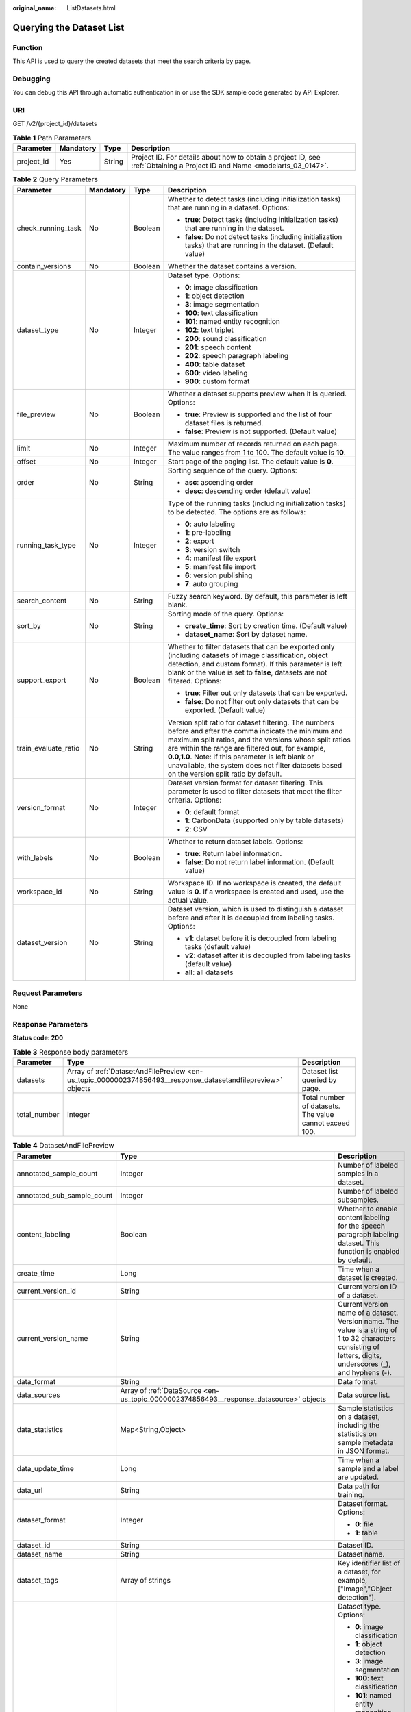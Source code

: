 :original_name: ListDatasets.html

.. _ListDatasets:

Querying the Dataset List
=========================

Function
--------

This API is used to query the created datasets that meet the search criteria by page.

Debugging
---------

You can debug this API through automatic authentication in or use the SDK sample code generated by API Explorer.

URI
---

GET /v2/{project_id}/datasets

.. table:: **Table 1** Path Parameters

   +------------+-----------+--------+---------------------------------------------------------------------------------------------------------------------------+
   | Parameter  | Mandatory | Type   | Description                                                                                                               |
   +============+===========+========+===========================================================================================================================+
   | project_id | Yes       | String | Project ID. For details about how to obtain a project ID, see :ref:`Obtaining a Project ID and Name <modelarts_03_0147>`. |
   +------------+-----------+--------+---------------------------------------------------------------------------------------------------------------------------+

.. table:: **Table 2** Query Parameters

   +----------------------+-----------------+-----------------+------------------------------------------------------------------------------------------------------------------------------------------------------------------------------------------------------------------------------------------------------------------------------------------------------------------------------------------------------------------------------+
   | Parameter            | Mandatory       | Type            | Description                                                                                                                                                                                                                                                                                                                                                                  |
   +======================+=================+=================+==============================================================================================================================================================================================================================================================================================================================================================================+
   | check_running_task   | No              | Boolean         | Whether to detect tasks (including initialization tasks) that are running in a dataset. Options:                                                                                                                                                                                                                                                                             |
   |                      |                 |                 |                                                                                                                                                                                                                                                                                                                                                                              |
   |                      |                 |                 | -  **true**: Detect tasks (including initialization tasks) that are running in the dataset.                                                                                                                                                                                                                                                                                  |
   |                      |                 |                 |                                                                                                                                                                                                                                                                                                                                                                              |
   |                      |                 |                 | -  **false**: Do not detect tasks (including initialization tasks) that are running in the dataset. (Default value)                                                                                                                                                                                                                                                          |
   +----------------------+-----------------+-----------------+------------------------------------------------------------------------------------------------------------------------------------------------------------------------------------------------------------------------------------------------------------------------------------------------------------------------------------------------------------------------------+
   | contain_versions     | No              | Boolean         | Whether the dataset contains a version.                                                                                                                                                                                                                                                                                                                                      |
   +----------------------+-----------------+-----------------+------------------------------------------------------------------------------------------------------------------------------------------------------------------------------------------------------------------------------------------------------------------------------------------------------------------------------------------------------------------------------+
   | dataset_type         | No              | Integer         | Dataset type. Options:                                                                                                                                                                                                                                                                                                                                                       |
   |                      |                 |                 |                                                                                                                                                                                                                                                                                                                                                                              |
   |                      |                 |                 | -  **0**: image classification                                                                                                                                                                                                                                                                                                                                               |
   |                      |                 |                 |                                                                                                                                                                                                                                                                                                                                                                              |
   |                      |                 |                 | -  **1**: object detection                                                                                                                                                                                                                                                                                                                                                   |
   |                      |                 |                 |                                                                                                                                                                                                                                                                                                                                                                              |
   |                      |                 |                 | -  **3**: image segmentation                                                                                                                                                                                                                                                                                                                                                 |
   |                      |                 |                 |                                                                                                                                                                                                                                                                                                                                                                              |
   |                      |                 |                 | -  **100**: text classification                                                                                                                                                                                                                                                                                                                                              |
   |                      |                 |                 |                                                                                                                                                                                                                                                                                                                                                                              |
   |                      |                 |                 | -  **101**: named entity recognition                                                                                                                                                                                                                                                                                                                                         |
   |                      |                 |                 |                                                                                                                                                                                                                                                                                                                                                                              |
   |                      |                 |                 | -  **102**: text triplet                                                                                                                                                                                                                                                                                                                                                     |
   |                      |                 |                 |                                                                                                                                                                                                                                                                                                                                                                              |
   |                      |                 |                 | -  **200**: sound classification                                                                                                                                                                                                                                                                                                                                             |
   |                      |                 |                 |                                                                                                                                                                                                                                                                                                                                                                              |
   |                      |                 |                 | -  **201**: speech content                                                                                                                                                                                                                                                                                                                                                   |
   |                      |                 |                 |                                                                                                                                                                                                                                                                                                                                                                              |
   |                      |                 |                 | -  **202**: speech paragraph labeling                                                                                                                                                                                                                                                                                                                                        |
   |                      |                 |                 |                                                                                                                                                                                                                                                                                                                                                                              |
   |                      |                 |                 | -  **400**: table dataset                                                                                                                                                                                                                                                                                                                                                    |
   |                      |                 |                 |                                                                                                                                                                                                                                                                                                                                                                              |
   |                      |                 |                 | -  **600**: video labeling                                                                                                                                                                                                                                                                                                                                                   |
   |                      |                 |                 |                                                                                                                                                                                                                                                                                                                                                                              |
   |                      |                 |                 | -  **900**: custom format                                                                                                                                                                                                                                                                                                                                                    |
   +----------------------+-----------------+-----------------+------------------------------------------------------------------------------------------------------------------------------------------------------------------------------------------------------------------------------------------------------------------------------------------------------------------------------------------------------------------------------+
   | file_preview         | No              | Boolean         | Whether a dataset supports preview when it is queried. Options:                                                                                                                                                                                                                                                                                                              |
   |                      |                 |                 |                                                                                                                                                                                                                                                                                                                                                                              |
   |                      |                 |                 | -  **true**: Preview is supported and the list of four dataset files is returned.                                                                                                                                                                                                                                                                                            |
   |                      |                 |                 |                                                                                                                                                                                                                                                                                                                                                                              |
   |                      |                 |                 | -  **false**: Preview is not supported. (Default value)                                                                                                                                                                                                                                                                                                                      |
   +----------------------+-----------------+-----------------+------------------------------------------------------------------------------------------------------------------------------------------------------------------------------------------------------------------------------------------------------------------------------------------------------------------------------------------------------------------------------+
   | limit                | No              | Integer         | Maximum number of records returned on each page. The value ranges from 1 to 100. The default value is **10**.                                                                                                                                                                                                                                                                |
   +----------------------+-----------------+-----------------+------------------------------------------------------------------------------------------------------------------------------------------------------------------------------------------------------------------------------------------------------------------------------------------------------------------------------------------------------------------------------+
   | offset               | No              | Integer         | Start page of the paging list. The default value is **0**.                                                                                                                                                                                                                                                                                                                   |
   +----------------------+-----------------+-----------------+------------------------------------------------------------------------------------------------------------------------------------------------------------------------------------------------------------------------------------------------------------------------------------------------------------------------------------------------------------------------------+
   | order                | No              | String          | Sorting sequence of the query. Options:                                                                                                                                                                                                                                                                                                                                      |
   |                      |                 |                 |                                                                                                                                                                                                                                                                                                                                                                              |
   |                      |                 |                 | -  **asc**: ascending order                                                                                                                                                                                                                                                                                                                                                  |
   |                      |                 |                 |                                                                                                                                                                                                                                                                                                                                                                              |
   |                      |                 |                 | -  **desc**: descending order (default value)                                                                                                                                                                                                                                                                                                                                |
   +----------------------+-----------------+-----------------+------------------------------------------------------------------------------------------------------------------------------------------------------------------------------------------------------------------------------------------------------------------------------------------------------------------------------------------------------------------------------+
   | running_task_type    | No              | Integer         | Type of the running tasks (including initialization tasks) to be detected. The options are as follows:                                                                                                                                                                                                                                                                       |
   |                      |                 |                 |                                                                                                                                                                                                                                                                                                                                                                              |
   |                      |                 |                 | -  **0**: auto labeling                                                                                                                                                                                                                                                                                                                                                      |
   |                      |                 |                 |                                                                                                                                                                                                                                                                                                                                                                              |
   |                      |                 |                 | -  **1**: pre-labeling                                                                                                                                                                                                                                                                                                                                                       |
   |                      |                 |                 |                                                                                                                                                                                                                                                                                                                                                                              |
   |                      |                 |                 | -  **2**: export                                                                                                                                                                                                                                                                                                                                                             |
   |                      |                 |                 |                                                                                                                                                                                                                                                                                                                                                                              |
   |                      |                 |                 | -  **3**: version switch                                                                                                                                                                                                                                                                                                                                                     |
   |                      |                 |                 |                                                                                                                                                                                                                                                                                                                                                                              |
   |                      |                 |                 | -  **4**: manifest file export                                                                                                                                                                                                                                                                                                                                               |
   |                      |                 |                 |                                                                                                                                                                                                                                                                                                                                                                              |
   |                      |                 |                 | -  **5**: manifest file import                                                                                                                                                                                                                                                                                                                                               |
   |                      |                 |                 |                                                                                                                                                                                                                                                                                                                                                                              |
   |                      |                 |                 | -  **6**: version publishing                                                                                                                                                                                                                                                                                                                                                 |
   |                      |                 |                 |                                                                                                                                                                                                                                                                                                                                                                              |
   |                      |                 |                 | -  **7**: auto grouping                                                                                                                                                                                                                                                                                                                                                      |
   +----------------------+-----------------+-----------------+------------------------------------------------------------------------------------------------------------------------------------------------------------------------------------------------------------------------------------------------------------------------------------------------------------------------------------------------------------------------------+
   | search_content       | No              | String          | Fuzzy search keyword. By default, this parameter is left blank.                                                                                                                                                                                                                                                                                                              |
   +----------------------+-----------------+-----------------+------------------------------------------------------------------------------------------------------------------------------------------------------------------------------------------------------------------------------------------------------------------------------------------------------------------------------------------------------------------------------+
   | sort_by              | No              | String          | Sorting mode of the query. Options:                                                                                                                                                                                                                                                                                                                                          |
   |                      |                 |                 |                                                                                                                                                                                                                                                                                                                                                                              |
   |                      |                 |                 | -  **create_time**: Sort by creation time. (Default value)                                                                                                                                                                                                                                                                                                                   |
   |                      |                 |                 |                                                                                                                                                                                                                                                                                                                                                                              |
   |                      |                 |                 | -  **dataset_name**: Sort by dataset name.                                                                                                                                                                                                                                                                                                                                   |
   +----------------------+-----------------+-----------------+------------------------------------------------------------------------------------------------------------------------------------------------------------------------------------------------------------------------------------------------------------------------------------------------------------------------------------------------------------------------------+
   | support_export       | No              | Boolean         | Whether to filter datasets that can be exported only (including datasets of image classification, object detection, and custom format). If this parameter is left blank or the value is set to **false**, datasets are not filtered. Options:                                                                                                                                |
   |                      |                 |                 |                                                                                                                                                                                                                                                                                                                                                                              |
   |                      |                 |                 | -  **true**: Filter out only datasets that can be exported.                                                                                                                                                                                                                                                                                                                  |
   |                      |                 |                 |                                                                                                                                                                                                                                                                                                                                                                              |
   |                      |                 |                 | -  **false**: Do not filter out only datasets that can be exported. (Default value)                                                                                                                                                                                                                                                                                          |
   +----------------------+-----------------+-----------------+------------------------------------------------------------------------------------------------------------------------------------------------------------------------------------------------------------------------------------------------------------------------------------------------------------------------------------------------------------------------------+
   | train_evaluate_ratio | No              | String          | Version split ratio for dataset filtering. The numbers before and after the comma indicate the minimum and maximum split ratios, and the versions whose split ratios are within the range are filtered out, for example, **0.0,1.0**. Note: If this parameter is left blank or unavailable, the system does not filter datasets based on the version split ratio by default. |
   +----------------------+-----------------+-----------------+------------------------------------------------------------------------------------------------------------------------------------------------------------------------------------------------------------------------------------------------------------------------------------------------------------------------------------------------------------------------------+
   | version_format       | No              | Integer         | Dataset version format for dataset filtering. This parameter is used to filter datasets that meet the filter criteria. Options:                                                                                                                                                                                                                                              |
   |                      |                 |                 |                                                                                                                                                                                                                                                                                                                                                                              |
   |                      |                 |                 | -  **0**: default format                                                                                                                                                                                                                                                                                                                                                     |
   |                      |                 |                 |                                                                                                                                                                                                                                                                                                                                                                              |
   |                      |                 |                 | -  **1**: CarbonData (supported only by table datasets)                                                                                                                                                                                                                                                                                                                      |
   |                      |                 |                 |                                                                                                                                                                                                                                                                                                                                                                              |
   |                      |                 |                 | -  **2**: CSV                                                                                                                                                                                                                                                                                                                                                                |
   +----------------------+-----------------+-----------------+------------------------------------------------------------------------------------------------------------------------------------------------------------------------------------------------------------------------------------------------------------------------------------------------------------------------------------------------------------------------------+
   | with_labels          | No              | Boolean         | Whether to return dataset labels. Options:                                                                                                                                                                                                                                                                                                                                   |
   |                      |                 |                 |                                                                                                                                                                                                                                                                                                                                                                              |
   |                      |                 |                 | -  **true**: Return label information.                                                                                                                                                                                                                                                                                                                                       |
   |                      |                 |                 |                                                                                                                                                                                                                                                                                                                                                                              |
   |                      |                 |                 | -  **false**: Do not return label information. (Default value)                                                                                                                                                                                                                                                                                                               |
   +----------------------+-----------------+-----------------+------------------------------------------------------------------------------------------------------------------------------------------------------------------------------------------------------------------------------------------------------------------------------------------------------------------------------------------------------------------------------+
   | workspace_id         | No              | String          | Workspace ID. If no workspace is created, the default value is **0**. If a workspace is created and used, use the actual value.                                                                                                                                                                                                                                              |
   +----------------------+-----------------+-----------------+------------------------------------------------------------------------------------------------------------------------------------------------------------------------------------------------------------------------------------------------------------------------------------------------------------------------------------------------------------------------------+
   | dataset_version      | No              | String          | Dataset version, which is used to distinguish a dataset before and after it is decoupled from labeling tasks. Options:                                                                                                                                                                                                                                                       |
   |                      |                 |                 |                                                                                                                                                                                                                                                                                                                                                                              |
   |                      |                 |                 | -  **v1**: dataset before it is decoupled from labeling tasks (default value)                                                                                                                                                                                                                                                                                                |
   |                      |                 |                 |                                                                                                                                                                                                                                                                                                                                                                              |
   |                      |                 |                 | -  **v2**: dataset after it is decoupled from labeling tasks (default value)                                                                                                                                                                                                                                                                                                 |
   |                      |                 |                 |                                                                                                                                                                                                                                                                                                                                                                              |
   |                      |                 |                 | -  **all**: all datasets                                                                                                                                                                                                                                                                                                                                                     |
   +----------------------+-----------------+-----------------+------------------------------------------------------------------------------------------------------------------------------------------------------------------------------------------------------------------------------------------------------------------------------------------------------------------------------------------------------------------------------+

Request Parameters
------------------

None

Response Parameters
-------------------

**Status code: 200**

.. table:: **Table 3** Response body parameters

   +--------------+--------------------------------------------------------------------------------------------------------------+--------------------------------------------------------+
   | Parameter    | Type                                                                                                         | Description                                            |
   +==============+==============================================================================================================+========================================================+
   | datasets     | Array of :ref:`DatasetAndFilePreview <en-us_topic_0000002374856493__response_datasetandfilepreview>` objects | Dataset list queried by page.                          |
   +--------------+--------------------------------------------------------------------------------------------------------------+--------------------------------------------------------+
   | total_number | Integer                                                                                                      | Total number of datasets. The value cannot exceed 100. |
   +--------------+--------------------------------------------------------------------------------------------------------------+--------------------------------------------------------+

.. _en-us_topic_0000002374856493__response_datasetandfilepreview:

.. table:: **Table 4** DatasetAndFilePreview

   +----------------------------+------------------------------------------------------------------------------------------------+----------------------------------------------------------------------------------------------------------------------------------------------------------------------------------+
   | Parameter                  | Type                                                                                           | Description                                                                                                                                                                      |
   +============================+================================================================================================+==================================================================================================================================================================================+
   | annotated_sample_count     | Integer                                                                                        | Number of labeled samples in a dataset.                                                                                                                                          |
   +----------------------------+------------------------------------------------------------------------------------------------+----------------------------------------------------------------------------------------------------------------------------------------------------------------------------------+
   | annotated_sub_sample_count | Integer                                                                                        | Number of labeled subsamples.                                                                                                                                                    |
   +----------------------------+------------------------------------------------------------------------------------------------+----------------------------------------------------------------------------------------------------------------------------------------------------------------------------------+
   | content_labeling           | Boolean                                                                                        | Whether to enable content labeling for the speech paragraph labeling dataset. This function is enabled by default.                                                               |
   +----------------------------+------------------------------------------------------------------------------------------------+----------------------------------------------------------------------------------------------------------------------------------------------------------------------------------+
   | create_time                | Long                                                                                           | Time when a dataset is created.                                                                                                                                                  |
   +----------------------------+------------------------------------------------------------------------------------------------+----------------------------------------------------------------------------------------------------------------------------------------------------------------------------------+
   | current_version_id         | String                                                                                         | Current version ID of a dataset.                                                                                                                                                 |
   +----------------------------+------------------------------------------------------------------------------------------------+----------------------------------------------------------------------------------------------------------------------------------------------------------------------------------+
   | current_version_name       | String                                                                                         | Current version name of a dataset. Version name. The value is a string of 1 to 32 characters consisting of letters, digits, underscores (_), and hyphens (-).                    |
   +----------------------------+------------------------------------------------------------------------------------------------+----------------------------------------------------------------------------------------------------------------------------------------------------------------------------------+
   | data_format                | String                                                                                         | Data format.                                                                                                                                                                     |
   +----------------------------+------------------------------------------------------------------------------------------------+----------------------------------------------------------------------------------------------------------------------------------------------------------------------------------+
   | data_sources               | Array of :ref:`DataSource <en-us_topic_0000002374856493__response_datasource>` objects         | Data source list.                                                                                                                                                                |
   +----------------------------+------------------------------------------------------------------------------------------------+----------------------------------------------------------------------------------------------------------------------------------------------------------------------------------+
   | data_statistics            | Map<String,Object>                                                                             | Sample statistics on a dataset, including the statistics on sample metadata in JSON format.                                                                                      |
   +----------------------------+------------------------------------------------------------------------------------------------+----------------------------------------------------------------------------------------------------------------------------------------------------------------------------------+
   | data_update_time           | Long                                                                                           | Time when a sample and a label are updated.                                                                                                                                      |
   +----------------------------+------------------------------------------------------------------------------------------------+----------------------------------------------------------------------------------------------------------------------------------------------------------------------------------+
   | data_url                   | String                                                                                         | Data path for training.                                                                                                                                                          |
   +----------------------------+------------------------------------------------------------------------------------------------+----------------------------------------------------------------------------------------------------------------------------------------------------------------------------------+
   | dataset_format             | Integer                                                                                        | Dataset format. Options:                                                                                                                                                         |
   |                            |                                                                                                |                                                                                                                                                                                  |
   |                            |                                                                                                | -  **0**: file                                                                                                                                                                   |
   |                            |                                                                                                |                                                                                                                                                                                  |
   |                            |                                                                                                | -  **1**: table                                                                                                                                                                  |
   +----------------------------+------------------------------------------------------------------------------------------------+----------------------------------------------------------------------------------------------------------------------------------------------------------------------------------+
   | dataset_id                 | String                                                                                         | Dataset ID.                                                                                                                                                                      |
   +----------------------------+------------------------------------------------------------------------------------------------+----------------------------------------------------------------------------------------------------------------------------------------------------------------------------------+
   | dataset_name               | String                                                                                         | Dataset name.                                                                                                                                                                    |
   +----------------------------+------------------------------------------------------------------------------------------------+----------------------------------------------------------------------------------------------------------------------------------------------------------------------------------+
   | dataset_tags               | Array of strings                                                                               | Key identifier list of a dataset, for example, ["Image","Object detection"].                                                                                                     |
   +----------------------------+------------------------------------------------------------------------------------------------+----------------------------------------------------------------------------------------------------------------------------------------------------------------------------------+
   | dataset_type               | Integer                                                                                        | Dataset type. Options:                                                                                                                                                           |
   |                            |                                                                                                |                                                                                                                                                                                  |
   |                            |                                                                                                | -  **0**: image classification                                                                                                                                                   |
   |                            |                                                                                                |                                                                                                                                                                                  |
   |                            |                                                                                                | -  **1**: object detection                                                                                                                                                       |
   |                            |                                                                                                |                                                                                                                                                                                  |
   |                            |                                                                                                | -  **3**: image segmentation                                                                                                                                                     |
   |                            |                                                                                                |                                                                                                                                                                                  |
   |                            |                                                                                                | -  **100**: text classification                                                                                                                                                  |
   |                            |                                                                                                |                                                                                                                                                                                  |
   |                            |                                                                                                | -  **101**: named entity recognition                                                                                                                                             |
   |                            |                                                                                                |                                                                                                                                                                                  |
   |                            |                                                                                                | -  **102**: text triplet                                                                                                                                                         |
   |                            |                                                                                                |                                                                                                                                                                                  |
   |                            |                                                                                                | -  **200**: sound classification                                                                                                                                                 |
   |                            |                                                                                                |                                                                                                                                                                                  |
   |                            |                                                                                                | -  **201**: speech content                                                                                                                                                       |
   |                            |                                                                                                |                                                                                                                                                                                  |
   |                            |                                                                                                | -  **202**: speech paragraph labeling                                                                                                                                            |
   |                            |                                                                                                |                                                                                                                                                                                  |
   |                            |                                                                                                | -  **400**: table dataset                                                                                                                                                        |
   |                            |                                                                                                |                                                                                                                                                                                  |
   |                            |                                                                                                | -  **600**: video labeling                                                                                                                                                       |
   |                            |                                                                                                |                                                                                                                                                                                  |
   |                            |                                                                                                | -  **900**: custom format                                                                                                                                                        |
   +----------------------------+------------------------------------------------------------------------------------------------+----------------------------------------------------------------------------------------------------------------------------------------------------------------------------------+
   | dataset_version_count      | Integer                                                                                        | Version number of a dataset.                                                                                                                                                     |
   +----------------------------+------------------------------------------------------------------------------------------------+----------------------------------------------------------------------------------------------------------------------------------------------------------------------------------+
   | deleted_sample_count       | Integer                                                                                        | Number of deleted samples.                                                                                                                                                       |
   +----------------------------+------------------------------------------------------------------------------------------------+----------------------------------------------------------------------------------------------------------------------------------------------------------------------------------+
   | deletion_stats             | Map<String,Integer>                                                                            | Deletion reason statistics.                                                                                                                                                      |
   +----------------------------+------------------------------------------------------------------------------------------------+----------------------------------------------------------------------------------------------------------------------------------------------------------------------------------+
   | description                | String                                                                                         | Dataset description.                                                                                                                                                             |
   +----------------------------+------------------------------------------------------------------------------------------------+----------------------------------------------------------------------------------------------------------------------------------------------------------------------------------+
   | enterprise_project_id      | String                                                                                         | Enterprise project ID.                                                                                                                                                           |
   +----------------------------+------------------------------------------------------------------------------------------------+----------------------------------------------------------------------------------------------------------------------------------------------------------------------------------+
   | exist_running_task         | Boolean                                                                                        | Whether the dataset contains running (including initialization) tasks. Options:                                                                                                  |
   |                            |                                                                                                |                                                                                                                                                                                  |
   |                            |                                                                                                | -  **true**: The dataset contains running tasks.                                                                                                                                 |
   |                            |                                                                                                |                                                                                                                                                                                  |
   |                            |                                                                                                | -  **false**: The dataset does not contain running tasks.                                                                                                                        |
   +----------------------------+------------------------------------------------------------------------------------------------+----------------------------------------------------------------------------------------------------------------------------------------------------------------------------------+
   | exist_workforce_task       | Boolean                                                                                        | Whether the dataset contains team labeling tasks. Options:                                                                                                                       |
   |                            |                                                                                                |                                                                                                                                                                                  |
   |                            |                                                                                                | -  **true**: The dataset contains team labeling tasks.                                                                                                                           |
   |                            |                                                                                                |                                                                                                                                                                                  |
   |                            |                                                                                                | -  **false**: The dataset does not contain team labeling tasks.                                                                                                                  |
   +----------------------------+------------------------------------------------------------------------------------------------+----------------------------------------------------------------------------------------------------------------------------------------------------------------------------------+
   | feature_supports           | Array of strings                                                                               | List of features supported by the dataset. Currently, only the value **0** is supported, indicating that the OBS file size is limited.                                           |
   +----------------------------+------------------------------------------------------------------------------------------------+----------------------------------------------------------------------------------------------------------------------------------------------------------------------------------+
   | import_data                | Boolean                                                                                        | Whether to import data. Options:                                                                                                                                                 |
   |                            |                                                                                                |                                                                                                                                                                                  |
   |                            |                                                                                                | -  **true**: Import data.                                                                                                                                                        |
   |                            |                                                                                                |                                                                                                                                                                                  |
   |                            |                                                                                                | -  **false**: Do not import data.                                                                                                                                                |
   +----------------------------+------------------------------------------------------------------------------------------------+----------------------------------------------------------------------------------------------------------------------------------------------------------------------------------+
   | import_task_id             | String                                                                                         | ID of an import task.                                                                                                                                                            |
   +----------------------------+------------------------------------------------------------------------------------------------+----------------------------------------------------------------------------------------------------------------------------------------------------------------------------------+
   | inner_annotation_path      | String                                                                                         | Path for storing the labeling result of a dataset.                                                                                                                               |
   +----------------------------+------------------------------------------------------------------------------------------------+----------------------------------------------------------------------------------------------------------------------------------------------------------------------------------+
   | inner_data_path            | String                                                                                         | Path for storing the internal data of a dataset.                                                                                                                                 |
   +----------------------------+------------------------------------------------------------------------------------------------+----------------------------------------------------------------------------------------------------------------------------------------------------------------------------------+
   | inner_log_path             | String                                                                                         | Path for storing internal logs of a dataset.                                                                                                                                     |
   +----------------------------+------------------------------------------------------------------------------------------------+----------------------------------------------------------------------------------------------------------------------------------------------------------------------------------+
   | inner_task_path            | String                                                                                         | Path for internal task of a dataset.                                                                                                                                             |
   +----------------------------+------------------------------------------------------------------------------------------------+----------------------------------------------------------------------------------------------------------------------------------------------------------------------------------+
   | inner_temp_path            | String                                                                                         | Path for storing internal temporary files of a dataset.                                                                                                                          |
   +----------------------------+------------------------------------------------------------------------------------------------+----------------------------------------------------------------------------------------------------------------------------------------------------------------------------------+
   | inner_work_path            | String                                                                                         | Output directory of a dataset.                                                                                                                                                   |
   +----------------------------+------------------------------------------------------------------------------------------------+----------------------------------------------------------------------------------------------------------------------------------------------------------------------------------+
   | label_task_count           | Integer                                                                                        | Number of labeling tasks.                                                                                                                                                        |
   +----------------------------+------------------------------------------------------------------------------------------------+----------------------------------------------------------------------------------------------------------------------------------------------------------------------------------+
   | labels                     | Array of :ref:`Label <en-us_topic_0000002374856493__response_label>` objects                   | Dataset label list.                                                                                                                                                              |
   +----------------------------+------------------------------------------------------------------------------------------------+----------------------------------------------------------------------------------------------------------------------------------------------------------------------------------+
   | loading_sample_count       | Integer                                                                                        | Number of loading samples.                                                                                                                                                       |
   +----------------------------+------------------------------------------------------------------------------------------------+----------------------------------------------------------------------------------------------------------------------------------------------------------------------------------+
   | managed                    | Boolean                                                                                        | Whether a dataset is hosted. Options:                                                                                                                                            |
   |                            |                                                                                                |                                                                                                                                                                                  |
   |                            |                                                                                                | -  **true**: The dataset is hosted.                                                                                                                                              |
   |                            |                                                                                                |                                                                                                                                                                                  |
   |                            |                                                                                                | -  **false**: The dataset is not hosted.                                                                                                                                         |
   +----------------------------+------------------------------------------------------------------------------------------------+----------------------------------------------------------------------------------------------------------------------------------------------------------------------------------+
   | next_version_num           | Integer                                                                                        | Number of next versions of a dataset.                                                                                                                                            |
   +----------------------------+------------------------------------------------------------------------------------------------+----------------------------------------------------------------------------------------------------------------------------------------------------------------------------------+
   | running_tasks_id           | Array of strings                                                                               | ID list of running (including initialization) tasks.                                                                                                                             |
   +----------------------------+------------------------------------------------------------------------------------------------+----------------------------------------------------------------------------------------------------------------------------------------------------------------------------------+
   | samples                    | Array of :ref:`AnnotationFile <en-us_topic_0000002374856493__response_annotationfile>` objects | Sample list.                                                                                                                                                                     |
   +----------------------------+------------------------------------------------------------------------------------------------+----------------------------------------------------------------------------------------------------------------------------------------------------------------------------------+
   | schema                     | Array of :ref:`Field <en-us_topic_0000002374856493__response_field>` objects                   | Schema list.                                                                                                                                                                     |
   +----------------------------+------------------------------------------------------------------------------------------------+----------------------------------------------------------------------------------------------------------------------------------------------------------------------------------+
   | status                     | Integer                                                                                        | Dataset status. Options:                                                                                                                                                         |
   |                            |                                                                                                |                                                                                                                                                                                  |
   |                            |                                                                                                | -  **0**: creating dataset                                                                                                                                                       |
   |                            |                                                                                                |                                                                                                                                                                                  |
   |                            |                                                                                                | -  **1**: normal dataset                                                                                                                                                         |
   |                            |                                                                                                |                                                                                                                                                                                  |
   |                            |                                                                                                | -  **2**: deleting dataset                                                                                                                                                       |
   |                            |                                                                                                |                                                                                                                                                                                  |
   |                            |                                                                                                | -  **3**: deleted dataset                                                                                                                                                        |
   |                            |                                                                                                |                                                                                                                                                                                  |
   |                            |                                                                                                | -  **4**: abnormal dataset                                                                                                                                                       |
   |                            |                                                                                                |                                                                                                                                                                                  |
   |                            |                                                                                                | -  **5**: synchronizing dataset                                                                                                                                                  |
   |                            |                                                                                                |                                                                                                                                                                                  |
   |                            |                                                                                                | -  **6**: releasing dataset                                                                                                                                                      |
   |                            |                                                                                                |                                                                                                                                                                                  |
   |                            |                                                                                                | -  **7**: dataset in version switching                                                                                                                                           |
   |                            |                                                                                                |                                                                                                                                                                                  |
   |                            |                                                                                                | -  **8**: importing dataset                                                                                                                                                      |
   +----------------------------+------------------------------------------------------------------------------------------------+----------------------------------------------------------------------------------------------------------------------------------------------------------------------------------+
   | third_path                 | String                                                                                         | Third-party path.                                                                                                                                                                |
   +----------------------------+------------------------------------------------------------------------------------------------+----------------------------------------------------------------------------------------------------------------------------------------------------------------------------------+
   | total_sample_count         | Integer                                                                                        | Total number of dataset samples.                                                                                                                                                 |
   +----------------------------+------------------------------------------------------------------------------------------------+----------------------------------------------------------------------------------------------------------------------------------------------------------------------------------+
   | total_sub_sample_count     | Integer                                                                                        | Total number of subsamples generated from the parent samples. For example, the total number of key frame images extracted from the video labeling dataset is that of subsamples. |
   +----------------------------+------------------------------------------------------------------------------------------------+----------------------------------------------------------------------------------------------------------------------------------------------------------------------------------+
   | unconfirmed_sample_count   | Integer                                                                                        | Number of auto labeling samples to be confirmed.                                                                                                                                 |
   +----------------------------+------------------------------------------------------------------------------------------------+----------------------------------------------------------------------------------------------------------------------------------------------------------------------------------+
   | update_time                | Long                                                                                           | Time when a dataset is updated.                                                                                                                                                  |
   +----------------------------+------------------------------------------------------------------------------------------------+----------------------------------------------------------------------------------------------------------------------------------------------------------------------------------+
   | versions                   | Array of :ref:`DatasetVersion <en-us_topic_0000002374856493__response_datasetversion>` objects | Dataset version information. Currently, only the current version information of a dataset is recorded.                                                                           |
   +----------------------------+------------------------------------------------------------------------------------------------+----------------------------------------------------------------------------------------------------------------------------------------------------------------------------------+
   | work_path                  | String                                                                                         | Output dataset path, which is used to store output files such as label files. The path is an OBS path in the format of /*Bucket name*/*File path*. For example: /**obs-bucket**. |
   +----------------------------+------------------------------------------------------------------------------------------------+----------------------------------------------------------------------------------------------------------------------------------------------------------------------------------+
   | work_path_type             | Integer                                                                                        | Type of the dataset output path. The default value is 0, indicating an OBS bucket.                                                                                               |
   +----------------------------+------------------------------------------------------------------------------------------------+----------------------------------------------------------------------------------------------------------------------------------------------------------------------------------+
   | workforce_descriptor       | :ref:`WorkforceDescriptor <en-us_topic_0000002374856493__response_workforcedescriptor>` object | Team labeling information.                                                                                                                                                       |
   +----------------------------+------------------------------------------------------------------------------------------------+----------------------------------------------------------------------------------------------------------------------------------------------------------------------------------+
   | workforce_task_count       | Integer                                                                                        | Number of team labeling tasks of a dataset.                                                                                                                                      |
   +----------------------------+------------------------------------------------------------------------------------------------+----------------------------------------------------------------------------------------------------------------------------------------------------------------------------------+
   | workspace_id               | String                                                                                         | Workspace ID. If no workspace is created, the default value is **0**. If a workspace is created and used, use the actual value.                                                  |
   +----------------------------+------------------------------------------------------------------------------------------------+----------------------------------------------------------------------------------------------------------------------------------------------------------------------------------+

.. _en-us_topic_0000002374856493__response_datasource:

.. table:: **Table 5** DataSource

   +-----------------------+--------------------------------------------------------------------------------------+---------------------------------------------------------------------------------------------------------+
   | Parameter             | Type                                                                                 | Description                                                                                             |
   +=======================+======================================================================================+=========================================================================================================+
   | data_path             | String                                                                               | Data source path.                                                                                       |
   +-----------------------+--------------------------------------------------------------------------------------+---------------------------------------------------------------------------------------------------------+
   | data_type             | Integer                                                                              | Data type. Options:                                                                                     |
   |                       |                                                                                      |                                                                                                         |
   |                       |                                                                                      | -  **0**: OBS bucket (default value)                                                                    |
   |                       |                                                                                      |                                                                                                         |
   |                       |                                                                                      | -  **1**: GaussDB(DWS)                                                                                  |
   |                       |                                                                                      |                                                                                                         |
   |                       |                                                                                      | -  **2**: DLI                                                                                           |
   |                       |                                                                                      |                                                                                                         |
   |                       |                                                                                      | -  **3**: RDS                                                                                           |
   |                       |                                                                                      |                                                                                                         |
   |                       |                                                                                      | -  **4**: MRS                                                                                           |
   |                       |                                                                                      |                                                                                                         |
   |                       |                                                                                      | -  **5**: AI Gallery                                                                                    |
   |                       |                                                                                      |                                                                                                         |
   |                       |                                                                                      | -  **6**: Inference service                                                                             |
   +-----------------------+--------------------------------------------------------------------------------------+---------------------------------------------------------------------------------------------------------+
   | schema_maps           | Array of :ref:`SchemaMap <en-us_topic_0000002374856493__response_schemamap>` objects | Schema mapping information corresponding to the table data.                                             |
   +-----------------------+--------------------------------------------------------------------------------------+---------------------------------------------------------------------------------------------------------+
   | source_info           | :ref:`SourceInfo <en-us_topic_0000002374856493__response_sourceinfo>` object         | Information required for importing a table data source.                                                 |
   +-----------------------+--------------------------------------------------------------------------------------+---------------------------------------------------------------------------------------------------------+
   | with_column_header    | Boolean                                                                              | Whether the first row in the file is a column name. This field is valid for the table dataset. Options: |
   |                       |                                                                                      |                                                                                                         |
   |                       |                                                                                      | -  **true**: The first row in the file is the column name.                                              |
   |                       |                                                                                      |                                                                                                         |
   |                       |                                                                                      | -  **false**: The first row in the file is not the column name.                                         |
   +-----------------------+--------------------------------------------------------------------------------------+---------------------------------------------------------------------------------------------------------+

.. _en-us_topic_0000002374856493__response_schemamap:

.. table:: **Table 6** SchemaMap

   ========= ====== ===============================
   Parameter Type   Description
   ========= ====== ===============================
   dest_name String Name of the destination column.
   src_name  String Name of the source column.
   ========= ====== ===============================

.. _en-us_topic_0000002374856493__response_sourceinfo:

.. table:: **Table 7** SourceInfo

   +-----------------------+-----------------------+-----------------------------------------------------------------------------+
   | Parameter             | Type                  | Description                                                                 |
   +=======================+=======================+=============================================================================+
   | cluster_id            | String                | MRS cluster ID. You can log in to the MRS console to view the information.  |
   +-----------------------+-----------------------+-----------------------------------------------------------------------------+
   | cluster_mode          | String                | Running mode of an MRS cluster. Options:                                    |
   |                       |                       |                                                                             |
   |                       |                       | -  **0**: normal cluster                                                    |
   |                       |                       |                                                                             |
   |                       |                       | -  **1**: security cluster                                                  |
   +-----------------------+-----------------------+-----------------------------------------------------------------------------+
   | cluster_name          | String                | MRS cluster name You can log in to the MRS console to view the information. |
   +-----------------------+-----------------------+-----------------------------------------------------------------------------+
   | database_name         | String                | Name of the database to which the table dataset is imported.                |
   +-----------------------+-----------------------+-----------------------------------------------------------------------------+
   | input                 | String                | HDFS path of the table data set. For example, /datasets/demo.               |
   +-----------------------+-----------------------+-----------------------------------------------------------------------------+
   | ip                    | String                | IP address of your GaussDB(DWS) cluster.                                    |
   +-----------------------+-----------------------+-----------------------------------------------------------------------------+
   | port                  | String                | Port number of your GaussDB(DWS) cluster.                                   |
   +-----------------------+-----------------------+-----------------------------------------------------------------------------+
   | queue_name            | String                | DLI queue name of a table dataset.                                          |
   +-----------------------+-----------------------+-----------------------------------------------------------------------------+
   | subnet_id             | String                | Subnet ID of an MRS cluster.                                                |
   +-----------------------+-----------------------+-----------------------------------------------------------------------------+
   | table_name            | String                | Name of the table to which a table dataset is imported.                     |
   +-----------------------+-----------------------+-----------------------------------------------------------------------------+
   | user_name             | String                | Username, which is mandatory for GaussDB(DWS) data.                         |
   +-----------------------+-----------------------+-----------------------------------------------------------------------------+
   | user_password         | String                | User password, which is mandatory for GaussDB(DWS) data.                    |
   +-----------------------+-----------------------+-----------------------------------------------------------------------------+
   | vpc_id                | String                | ID of the VPC where an MRS cluster resides.                                 |
   +-----------------------+-----------------------+-----------------------------------------------------------------------------+

.. _en-us_topic_0000002374856493__response_label:

.. table:: **Table 8** Label

   +-----------------------+------------------------------------------------------------------------------------------------+----------------------------------------------------------------------------------------------------------------------------------+
   | Parameter             | Type                                                                                           | Description                                                                                                                      |
   +=======================+================================================================================================+==================================================================================================================================+
   | attributes            | Array of :ref:`LabelAttribute <en-us_topic_0000002374856493__response_labelattribute>` objects | Multi-dimensional attribute of a label. For example, if the label is music, attributes such as style and artist may be included. |
   +-----------------------+------------------------------------------------------------------------------------------------+----------------------------------------------------------------------------------------------------------------------------------+
   | name                  | String                                                                                         | Label name.                                                                                                                      |
   +-----------------------+------------------------------------------------------------------------------------------------+----------------------------------------------------------------------------------------------------------------------------------+
   | property              | :ref:`LabelProperty <en-us_topic_0000002374856493__response_labelproperty>` object             | Basic attribute key-value pair of a label, such as color and shortcut keys.                                                      |
   +-----------------------+------------------------------------------------------------------------------------------------+----------------------------------------------------------------------------------------------------------------------------------+
   | type                  | Integer                                                                                        | Label type. Options:                                                                                                             |
   |                       |                                                                                                |                                                                                                                                  |
   |                       |                                                                                                | -  **0**: image classification                                                                                                   |
   |                       |                                                                                                |                                                                                                                                  |
   |                       |                                                                                                | -  **1**: object detection                                                                                                       |
   |                       |                                                                                                |                                                                                                                                  |
   |                       |                                                                                                | -  **3**: image segmentation                                                                                                     |
   |                       |                                                                                                |                                                                                                                                  |
   |                       |                                                                                                | -  **100**: text classification                                                                                                  |
   |                       |                                                                                                |                                                                                                                                  |
   |                       |                                                                                                | -  **101**: named entity recognition                                                                                             |
   |                       |                                                                                                |                                                                                                                                  |
   |                       |                                                                                                | -  **102**: text triplet relationship                                                                                            |
   |                       |                                                                                                |                                                                                                                                  |
   |                       |                                                                                                | -  **103**: text triplet entity                                                                                                  |
   |                       |                                                                                                |                                                                                                                                  |
   |                       |                                                                                                | -  **200**: sound classification                                                                                                 |
   |                       |                                                                                                |                                                                                                                                  |
   |                       |                                                                                                | -  **201**: speech content                                                                                                       |
   |                       |                                                                                                |                                                                                                                                  |
   |                       |                                                                                                | -  **202**: speech paragraph labeling                                                                                            |
   |                       |                                                                                                |                                                                                                                                  |
   |                       |                                                                                                | -  **600**: video labeling                                                                                                       |
   +-----------------------+------------------------------------------------------------------------------------------------+----------------------------------------------------------------------------------------------------------------------------------+

.. _en-us_topic_0000002374856493__response_annotationfile:

.. table:: **Table 9** AnnotationFile

   =========== ================== ==================================
   Parameter   Type               Description
   =========== ================== ==================================
   create_time Long               Time when a sample is created.
   dataset_id  String             Dataset ID.
   depth       Integer            Number of image sample channels.
   file_Name   String             Sample name.
   file_id     String             Sample ID.
   file_type   String             File type.
   height      Integer            Image sample height.
   size        Long               Image sample size.
   tags        Map<String,String> Label information of a sample.
   url         String             OBS address of the preview sample.
   width       Integer            Image sample width.
   =========== ================== ==================================

.. _en-us_topic_0000002374856493__response_field:

.. table:: **Table 10** Field

   =========== ======= ===================
   Parameter   Type    Description
   =========== ======= ===================
   description String  Schema description.
   name        String  Schema name.
   schema_id   Integer Schema ID.
   type        String  Schema value type.
   =========== ======= ===================

.. _en-us_topic_0000002374856493__response_datasetversion:

.. table:: **Table 11** DatasetVersion

   +---------------------------------+----------------------------------------------------------------------------------------+--------------------------------------------------------------------------------------------------------------------------------------------------------------------------+
   | Parameter                       | Type                                                                                   | Description                                                                                                                                                              |
   +=================================+========================================================================================+==========================================================================================================================================================================+
   | add_sample_count                | Integer                                                                                | Number of added samples.                                                                                                                                                 |
   +---------------------------------+----------------------------------------------------------------------------------------+--------------------------------------------------------------------------------------------------------------------------------------------------------------------------+
   | analysis_cache_path             | String                                                                                 | Cache path for feature analysis.                                                                                                                                         |
   +---------------------------------+----------------------------------------------------------------------------------------+--------------------------------------------------------------------------------------------------------------------------------------------------------------------------+
   | analysis_status                 | Integer                                                                                | Status of a feature analysis task. Options:                                                                                                                              |
   |                                 |                                                                                        |                                                                                                                                                                          |
   |                                 |                                                                                        | -  **0**: initialized                                                                                                                                                    |
   |                                 |                                                                                        |                                                                                                                                                                          |
   |                                 |                                                                                        | -  **1**: running                                                                                                                                                        |
   |                                 |                                                                                        |                                                                                                                                                                          |
   |                                 |                                                                                        | -  **2**: completed                                                                                                                                                      |
   |                                 |                                                                                        |                                                                                                                                                                          |
   |                                 |                                                                                        | -  **3**: failed                                                                                                                                                         |
   +---------------------------------+----------------------------------------------------------------------------------------+--------------------------------------------------------------------------------------------------------------------------------------------------------------------------+
   | analysis_task_id                | String                                                                                 | ID of a feature analysis task.                                                                                                                                           |
   +---------------------------------+----------------------------------------------------------------------------------------+--------------------------------------------------------------------------------------------------------------------------------------------------------------------------+
   | annotated_sample_count          | Integer                                                                                | Number of samples with labeled versions.                                                                                                                                 |
   +---------------------------------+----------------------------------------------------------------------------------------+--------------------------------------------------------------------------------------------------------------------------------------------------------------------------+
   | annotated_sub_sample_count      | Integer                                                                                | Number of labeled subsamples.                                                                                                                                            |
   +---------------------------------+----------------------------------------------------------------------------------------+--------------------------------------------------------------------------------------------------------------------------------------------------------------------------+
   | clear_hard_property             | Boolean                                                                                | Whether to clear hard example properties during release. Options:                                                                                                        |
   |                                 |                                                                                        |                                                                                                                                                                          |
   |                                 |                                                                                        | -  **true**: Clear hard example properties. (Default value)                                                                                                              |
   |                                 |                                                                                        |                                                                                                                                                                          |
   |                                 |                                                                                        | -  **false**: Do not clear hard example properties.                                                                                                                      |
   +---------------------------------+----------------------------------------------------------------------------------------+--------------------------------------------------------------------------------------------------------------------------------------------------------------------------+
   | code                            | String                                                                                 | Status code of a preprocessing task such as rotation and cropping.                                                                                                       |
   +---------------------------------+----------------------------------------------------------------------------------------+--------------------------------------------------------------------------------------------------------------------------------------------------------------------------+
   | create_time                     | Long                                                                                   | Time when a version is created.                                                                                                                                          |
   +---------------------------------+----------------------------------------------------------------------------------------+--------------------------------------------------------------------------------------------------------------------------------------------------------------------------+
   | crop                            | Boolean                                                                                | Whether to crop the image. This field is valid only for the object detection dataset whose labeling box is in the rectangle shape. Options:                              |
   |                                 |                                                                                        |                                                                                                                                                                          |
   |                                 |                                                                                        | -  **true**: Crop the image.                                                                                                                                             |
   |                                 |                                                                                        |                                                                                                                                                                          |
   |                                 |                                                                                        | -  **false**: Do not crop the image. (Default value)                                                                                                                     |
   +---------------------------------+----------------------------------------------------------------------------------------+--------------------------------------------------------------------------------------------------------------------------------------------------------------------------+
   | crop_path                       | String                                                                                 | Path for storing cropped files.                                                                                                                                          |
   +---------------------------------+----------------------------------------------------------------------------------------+--------------------------------------------------------------------------------------------------------------------------------------------------------------------------+
   | crop_rotate_cache_path          | String                                                                                 | Temporary directory for executing the rotation and cropping task.                                                                                                        |
   +---------------------------------+----------------------------------------------------------------------------------------+--------------------------------------------------------------------------------------------------------------------------------------------------------------------------+
   | data_analysis                   | Map<String,Object>                                                                     | Feature analysis result in JSON format.                                                                                                                                  |
   +---------------------------------+----------------------------------------------------------------------------------------+--------------------------------------------------------------------------------------------------------------------------------------------------------------------------+
   | data_path                       | String                                                                                 | Path for storing data.                                                                                                                                                   |
   +---------------------------------+----------------------------------------------------------------------------------------+--------------------------------------------------------------------------------------------------------------------------------------------------------------------------+
   | data_statistics                 | Map<String,Object>                                                                     | Sample statistics on a dataset, including the statistics on sample metadata in JSON format.                                                                              |
   +---------------------------------+----------------------------------------------------------------------------------------+--------------------------------------------------------------------------------------------------------------------------------------------------------------------------+
   | data_validate                   | Boolean                                                                                | Whether data is validated by the validation algorithm before release. Options:                                                                                           |
   |                                 |                                                                                        |                                                                                                                                                                          |
   |                                 |                                                                                        | -  **true**: The data has been validated.                                                                                                                                |
   |                                 |                                                                                        |                                                                                                                                                                          |
   |                                 |                                                                                        | -  **false**: The data has not been validated.                                                                                                                           |
   +---------------------------------+----------------------------------------------------------------------------------------+--------------------------------------------------------------------------------------------------------------------------------------------------------------------------+
   | deleted_sample_count            | Integer                                                                                | Number of deleted samples.                                                                                                                                               |
   +---------------------------------+----------------------------------------------------------------------------------------+--------------------------------------------------------------------------------------------------------------------------------------------------------------------------+
   | deletion_stats                  | Map<String,Integer>                                                                    | Deletion reason statistics.                                                                                                                                              |
   +---------------------------------+----------------------------------------------------------------------------------------+--------------------------------------------------------------------------------------------------------------------------------------------------------------------------+
   | description                     | String                                                                                 | Description of a version.                                                                                                                                                |
   +---------------------------------+----------------------------------------------------------------------------------------+--------------------------------------------------------------------------------------------------------------------------------------------------------------------------+
   | export_images                   | Boolean                                                                                | Whether to export images to the version output directory during release. Options:                                                                                        |
   |                                 |                                                                                        |                                                                                                                                                                          |
   |                                 |                                                                                        | -  **true**: Export images to the version output directory.                                                                                                              |
   |                                 |                                                                                        |                                                                                                                                                                          |
   |                                 |                                                                                        | -  **false**: Do not export images to the version output directory. (Default value)                                                                                      |
   +---------------------------------+----------------------------------------------------------------------------------------+--------------------------------------------------------------------------------------------------------------------------------------------------------------------------+
   | extract_serial_number           | Boolean                                                                                | Whether to parse the subsample number during release. The field is valid for the healthcare dataset. Options:                                                            |
   |                                 |                                                                                        |                                                                                                                                                                          |
   |                                 |                                                                                        | -  **true**: Parse the subsample number.                                                                                                                                 |
   |                                 |                                                                                        |                                                                                                                                                                          |
   |                                 |                                                                                        | -  **false**: Do not parse the subsample number. (Default value)                                                                                                         |
   +---------------------------------+----------------------------------------------------------------------------------------+--------------------------------------------------------------------------------------------------------------------------------------------------------------------------+
   | include_dataset_data            | Boolean                                                                                | Whether to include the source data of a dataset during release. Options:                                                                                                 |
   |                                 |                                                                                        |                                                                                                                                                                          |
   |                                 |                                                                                        | -  **true**: The source data of a dataset is included.                                                                                                                   |
   |                                 |                                                                                        |                                                                                                                                                                          |
   |                                 |                                                                                        | -  **false**: The source data of a dataset is not included.                                                                                                              |
   +---------------------------------+----------------------------------------------------------------------------------------+--------------------------------------------------------------------------------------------------------------------------------------------------------------------------+
   | is_current                      | Boolean                                                                                | Whether the current dataset version is used. Options:                                                                                                                    |
   |                                 |                                                                                        |                                                                                                                                                                          |
   |                                 |                                                                                        | -  **true**: The current dataset version is used.                                                                                                                        |
   |                                 |                                                                                        |                                                                                                                                                                          |
   |                                 |                                                                                        | -  **false**: The current dataset version is not used.                                                                                                                   |
   +---------------------------------+----------------------------------------------------------------------------------------+--------------------------------------------------------------------------------------------------------------------------------------------------------------------------+
   | label_stats                     | Array of :ref:`LabelStats <en-us_topic_0000002374856493__response_labelstats>` objects | Label statistics list of a released version.                                                                                                                             |
   +---------------------------------+----------------------------------------------------------------------------------------+--------------------------------------------------------------------------------------------------------------------------------------------------------------------------+
   | label_type                      | String                                                                                 | Label type of a released version. Options:                                                                                                                               |
   |                                 |                                                                                        |                                                                                                                                                                          |
   |                                 |                                                                                        | -  **multi**: Multi-label samples are included.                                                                                                                          |
   |                                 |                                                                                        |                                                                                                                                                                          |
   |                                 |                                                                                        | -  **single**: All samples are single-labeled.                                                                                                                           |
   +---------------------------------+----------------------------------------------------------------------------------------+--------------------------------------------------------------------------------------------------------------------------------------------------------------------------+
   | manifest_cache_input_path       | String                                                                                 | Input path for the **manifest** file cache during version release.                                                                                                       |
   +---------------------------------+----------------------------------------------------------------------------------------+--------------------------------------------------------------------------------------------------------------------------------------------------------------------------+
   | manifest_path                   | String                                                                                 | Path for storing the **manifest** file with the released version.                                                                                                        |
   +---------------------------------+----------------------------------------------------------------------------------------+--------------------------------------------------------------------------------------------------------------------------------------------------------------------------+
   | message                         | String                                                                                 | Task information recorded during release (for example, error information).                                                                                               |
   +---------------------------------+----------------------------------------------------------------------------------------+--------------------------------------------------------------------------------------------------------------------------------------------------------------------------+
   | modified_sample_count           | Integer                                                                                | Number of modified samples.                                                                                                                                              |
   +---------------------------------+----------------------------------------------------------------------------------------+--------------------------------------------------------------------------------------------------------------------------------------------------------------------------+
   | previous_annotated_sample_count | Integer                                                                                | Number of labeled samples of parent versions.                                                                                                                            |
   +---------------------------------+----------------------------------------------------------------------------------------+--------------------------------------------------------------------------------------------------------------------------------------------------------------------------+
   | previous_total_sample_count     | Integer                                                                                | Total samples of parent versions.                                                                                                                                        |
   +---------------------------------+----------------------------------------------------------------------------------------+--------------------------------------------------------------------------------------------------------------------------------------------------------------------------+
   | previous_version_id             | String                                                                                 | Parent version ID                                                                                                                                                        |
   +---------------------------------+----------------------------------------------------------------------------------------+--------------------------------------------------------------------------------------------------------------------------------------------------------------------------+
   | processor_task_id               | String                                                                                 | ID of a preprocessing task such as rotation and cropping.                                                                                                                |
   +---------------------------------+----------------------------------------------------------------------------------------+--------------------------------------------------------------------------------------------------------------------------------------------------------------------------+
   | processor_task_status           | Integer                                                                                | Status of a preprocessing task such as rotation and cropping. The options are as follows:                                                                                |
   |                                 |                                                                                        |                                                                                                                                                                          |
   |                                 |                                                                                        | -  0: initialized - **1**: running                                                                                                                                       |
   |                                 |                                                                                        |                                                                                                                                                                          |
   |                                 |                                                                                        | -  2: completed                                                                                                                                                          |
   |                                 |                                                                                        |                                                                                                                                                                          |
   |                                 |                                                                                        | -  3: failed                                                                                                                                                             |
   |                                 |                                                                                        |                                                                                                                                                                          |
   |                                 |                                                                                        | -  4: stopped                                                                                                                                                            |
   |                                 |                                                                                        |                                                                                                                                                                          |
   |                                 |                                                                                        | -  5: timeout                                                                                                                                                            |
   |                                 |                                                                                        |                                                                                                                                                                          |
   |                                 |                                                                                        | -  6: Deletion failed.                                                                                                                                                   |
   |                                 |                                                                                        |                                                                                                                                                                          |
   |                                 |                                                                                        | -  7: Failed to stop.                                                                                                                                                    |
   +---------------------------------+----------------------------------------------------------------------------------------+--------------------------------------------------------------------------------------------------------------------------------------------------------------------------+
   | remove_sample_usage             | Boolean                                                                                | Whether to clear the existing usage information of a dataset during release. Options:                                                                                    |
   |                                 |                                                                                        |                                                                                                                                                                          |
   |                                 |                                                                                        | -  **true**: Clear the existing usage information of a dataset. (Default value)                                                                                          |
   |                                 |                                                                                        |                                                                                                                                                                          |
   |                                 |                                                                                        | -  **false**: Do not clear the existing usage information of a dataset.                                                                                                  |
   +---------------------------------+----------------------------------------------------------------------------------------+--------------------------------------------------------------------------------------------------------------------------------------------------------------------------+
   | rotate                          | Boolean                                                                                | Whether to rotate the image. Options:                                                                                                                                    |
   |                                 |                                                                                        |                                                                                                                                                                          |
   |                                 |                                                                                        | -  **true**: Rotate the image.                                                                                                                                           |
   |                                 |                                                                                        |                                                                                                                                                                          |
   |                                 |                                                                                        | -  **false**: Do not rotate the image. (Default value)                                                                                                                   |
   +---------------------------------+----------------------------------------------------------------------------------------+--------------------------------------------------------------------------------------------------------------------------------------------------------------------------+
   | rotate_path                     | String                                                                                 | Path for storing the rotated file.                                                                                                                                       |
   +---------------------------------+----------------------------------------------------------------------------------------+--------------------------------------------------------------------------------------------------------------------------------------------------------------------------+
   | sample_state                    | String                                                                                 | Sample status. The options are as follows:                                                                                                                               |
   |                                 |                                                                                        |                                                                                                                                                                          |
   |                                 |                                                                                        | -  \__ALL__: labeled                                                                                                                                                     |
   |                                 |                                                                                        |                                                                                                                                                                          |
   |                                 |                                                                                        | -  \__NONE__: not marked                                                                                                                                                 |
   |                                 |                                                                                        |                                                                                                                                                                          |
   |                                 |                                                                                        | -  \__UNCHECK__: to be accepted                                                                                                                                          |
   |                                 |                                                                                        |                                                                                                                                                                          |
   |                                 |                                                                                        | -  \__ACCEPTED__: The acceptance is passed.                                                                                                                              |
   |                                 |                                                                                        |                                                                                                                                                                          |
   |                                 |                                                                                        | -  \__REJECTED__: rejected                                                                                                                                               |
   |                                 |                                                                                        |                                                                                                                                                                          |
   |                                 |                                                                                        | -  \__UNREVIEWED__: to be reviewed                                                                                                                                       |
   |                                 |                                                                                        |                                                                                                                                                                          |
   |                                 |                                                                                        | -  \__REVIEWED__: approved                                                                                                                                               |
   |                                 |                                                                                        |                                                                                                                                                                          |
   |                                 |                                                                                        | -  \__WORKFORCE_SAMPLED__: sampled                                                                                                                                       |
   |                                 |                                                                                        |                                                                                                                                                                          |
   |                                 |                                                                                        | -  \__WORKFORCE_SAMPLED_UNCHECK__: Sampling is to be accepted.                                                                                                           |
   |                                 |                                                                                        |                                                                                                                                                                          |
   |                                 |                                                                                        | -  \__WORKFORCE_SAMPLED_CHECKED__: Sampling has been accepted.                                                                                                           |
   |                                 |                                                                                        |                                                                                                                                                                          |
   |                                 |                                                                                        | -  \__WORKFORCE_SAMPLED_ACCEPTED__: The sampling is passed.                                                                                                              |
   |                                 |                                                                                        |                                                                                                                                                                          |
   |                                 |                                                                                        | -  \__WORKFORCE_SAMPLED_REJECTED__: The sampling has been rejected.                                                                                                      |
   |                                 |                                                                                        |                                                                                                                                                                          |
   |                                 |                                                                                        | -  \__AUTO_ANNOTATION__: to be confirmed                                                                                                                                 |
   +---------------------------------+----------------------------------------------------------------------------------------+--------------------------------------------------------------------------------------------------------------------------------------------------------------------------+
   | start_processor_task            | Boolean                                                                                | Whether to start a data analysis task during release. Options:                                                                                                           |
   |                                 |                                                                                        |                                                                                                                                                                          |
   |                                 |                                                                                        | -  **true**: Start a data analysis task during release.                                                                                                                  |
   |                                 |                                                                                        |                                                                                                                                                                          |
   |                                 |                                                                                        | -  **false**: Do not start a data analysis task during release. (Default value)                                                                                          |
   +---------------------------------+----------------------------------------------------------------------------------------+--------------------------------------------------------------------------------------------------------------------------------------------------------------------------+
   | status                          | Integer                                                                                | Status of a dataset version. Options:                                                                                                                                    |
   |                                 |                                                                                        |                                                                                                                                                                          |
   |                                 |                                                                                        | -  **0**: creating                                                                                                                                                       |
   |                                 |                                                                                        |                                                                                                                                                                          |
   |                                 |                                                                                        | -  **1**: running                                                                                                                                                        |
   |                                 |                                                                                        |                                                                                                                                                                          |
   |                                 |                                                                                        | -  **2**: deleting                                                                                                                                                       |
   |                                 |                                                                                        |                                                                                                                                                                          |
   |                                 |                                                                                        | -  **3**: deleted                                                                                                                                                        |
   |                                 |                                                                                        |                                                                                                                                                                          |
   |                                 |                                                                                        | -  **4**: error                                                                                                                                                          |
   +---------------------------------+----------------------------------------------------------------------------------------+--------------------------------------------------------------------------------------------------------------------------------------------------------------------------+
   | tags                            | Array of strings                                                                       | Key identifier list of the dataset. The labeling type is used as the default label when the labeling task releases a version. For example, ["Image","Object detection"]. |
   +---------------------------------+----------------------------------------------------------------------------------------+--------------------------------------------------------------------------------------------------------------------------------------------------------------------------+
   | task_type                       | Integer                                                                                | Labeling task type of the released version, which is the same as the dataset type.                                                                                       |
   +---------------------------------+----------------------------------------------------------------------------------------+--------------------------------------------------------------------------------------------------------------------------------------------------------------------------+
   | total_sample_count              | Integer                                                                                | Total number of version samples.                                                                                                                                         |
   +---------------------------------+----------------------------------------------------------------------------------------+--------------------------------------------------------------------------------------------------------------------------------------------------------------------------+
   | total_sub_sample_count          | Integer                                                                                | Total number of subsamples generated from the parent samples.                                                                                                            |
   +---------------------------------+----------------------------------------------------------------------------------------+--------------------------------------------------------------------------------------------------------------------------------------------------------------------------+
   | train_evaluate_sample_ratio     | String                                                                                 | Split training and verification ratio during version release. The default value is **1.00**, indicating that all released versions are training sets.                    |
   +---------------------------------+----------------------------------------------------------------------------------------+--------------------------------------------------------------------------------------------------------------------------------------------------------------------------+
   | update_time                     | Long                                                                                   | Time when a version is updated.                                                                                                                                          |
   +---------------------------------+----------------------------------------------------------------------------------------+--------------------------------------------------------------------------------------------------------------------------------------------------------------------------+
   | version_format                  | String                                                                                 | Format of a dataset version. Options:                                                                                                                                    |
   |                                 |                                                                                        |                                                                                                                                                                          |
   |                                 |                                                                                        | -  **Default**: default format                                                                                                                                           |
   |                                 |                                                                                        |                                                                                                                                                                          |
   |                                 |                                                                                        | -  **CarbonData**: CarbonData (supported only by table datasets)                                                                                                         |
   |                                 |                                                                                        |                                                                                                                                                                          |
   |                                 |                                                                                        | -  **CSV**: CSV                                                                                                                                                          |
   +---------------------------------+----------------------------------------------------------------------------------------+--------------------------------------------------------------------------------------------------------------------------------------------------------------------------+
   | version_id                      | String                                                                                 | Dataset version ID.                                                                                                                                                      |
   +---------------------------------+----------------------------------------------------------------------------------------+--------------------------------------------------------------------------------------------------------------------------------------------------------------------------+
   | version_name                    | String                                                                                 | Dataset version name.                                                                                                                                                    |
   +---------------------------------+----------------------------------------------------------------------------------------+--------------------------------------------------------------------------------------------------------------------------------------------------------------------------+
   | with_column_header              | Boolean                                                                                | Whether the first row in the released CSV file is a column name. This field is valid for the table dataset. Options:                                                     |
   |                                 |                                                                                        |                                                                                                                                                                          |
   |                                 |                                                                                        | -  **true**: The first row in the released CSV file is a column name.                                                                                                    |
   |                                 |                                                                                        |                                                                                                                                                                          |
   |                                 |                                                                                        | -  **false**: The first row in the released CSV file is not a column name.                                                                                               |
   +---------------------------------+----------------------------------------------------------------------------------------+--------------------------------------------------------------------------------------------------------------------------------------------------------------------------+

.. _en-us_topic_0000002374856493__response_labelstats:

.. table:: **Table 12** LabelStats

   +-----------------------+------------------------------------------------------------------------------------------------+----------------------------------------------------------------------------------------------------------------------------------+
   | Parameter             | Type                                                                                           | Description                                                                                                                      |
   +=======================+================================================================================================+==================================================================================================================================+
   | attributes            | Array of :ref:`LabelAttribute <en-us_topic_0000002374856493__response_labelattribute>` objects | Multi-dimensional attribute of a label. For example, if the label is music, attributes such as style and artist may be included. |
   +-----------------------+------------------------------------------------------------------------------------------------+----------------------------------------------------------------------------------------------------------------------------------+
   | count                 | Integer                                                                                        | Number of labels.                                                                                                                |
   +-----------------------+------------------------------------------------------------------------------------------------+----------------------------------------------------------------------------------------------------------------------------------+
   | name                  | String                                                                                         | Label name.                                                                                                                      |
   +-----------------------+------------------------------------------------------------------------------------------------+----------------------------------------------------------------------------------------------------------------------------------+
   | property              | :ref:`LabelProperty <en-us_topic_0000002374856493__response_labelproperty>` object             | Basic attribute key-value pair of a label, such as color and shortcut keys.                                                      |
   +-----------------------+------------------------------------------------------------------------------------------------+----------------------------------------------------------------------------------------------------------------------------------+
   | sample_count          | Integer                                                                                        | Number of samples containing the label.                                                                                          |
   +-----------------------+------------------------------------------------------------------------------------------------+----------------------------------------------------------------------------------------------------------------------------------+
   | type                  | Integer                                                                                        | Label type. Options:                                                                                                             |
   |                       |                                                                                                |                                                                                                                                  |
   |                       |                                                                                                | -  **0**: image classification                                                                                                   |
   |                       |                                                                                                |                                                                                                                                  |
   |                       |                                                                                                | -  **1**: object detection                                                                                                       |
   |                       |                                                                                                |                                                                                                                                  |
   |                       |                                                                                                | -  **3**: image segmentation                                                                                                     |
   |                       |                                                                                                |                                                                                                                                  |
   |                       |                                                                                                | -  **100**: text classification                                                                                                  |
   |                       |                                                                                                |                                                                                                                                  |
   |                       |                                                                                                | -  **101**: named entity recognition                                                                                             |
   |                       |                                                                                                |                                                                                                                                  |
   |                       |                                                                                                | -  **102**: text triplet relationship                                                                                            |
   |                       |                                                                                                |                                                                                                                                  |
   |                       |                                                                                                | -  **103**: text triplet entity                                                                                                  |
   |                       |                                                                                                |                                                                                                                                  |
   |                       |                                                                                                | -  **200**: sound classification                                                                                                 |
   |                       |                                                                                                |                                                                                                                                  |
   |                       |                                                                                                | -  **201**: speech content                                                                                                       |
   |                       |                                                                                                |                                                                                                                                  |
   |                       |                                                                                                | -  **202**: speech paragraph labeling                                                                                            |
   |                       |                                                                                                |                                                                                                                                  |
   |                       |                                                                                                | -  **600**: video labeling                                                                                                       |
   +-----------------------+------------------------------------------------------------------------------------------------+----------------------------------------------------------------------------------------------------------------------------------+

.. _en-us_topic_0000002374856493__response_labelattribute:

.. table:: **Table 13** LabelAttribute

   +-----------------------+----------------------------------------------------------------------------------------------------------+---------------------------------------------------------------------------------------------------------------+
   | Parameter             | Type                                                                                                     | Description                                                                                                   |
   +=======================+==========================================================================================================+===============================================================================================================+
   | default_value         | String                                                                                                   | Default value of a label attribute.                                                                           |
   +-----------------------+----------------------------------------------------------------------------------------------------------+---------------------------------------------------------------------------------------------------------------+
   | id                    | String                                                                                                   | Label attribute ID. You can query the tag by invoking the tag list.                                           |
   +-----------------------+----------------------------------------------------------------------------------------------------------+---------------------------------------------------------------------------------------------------------------+
   | name                  | String                                                                                                   | Label attribute name. The value contains a maximum of 64 characters and cannot contain the character. <>=&"'. |
   +-----------------------+----------------------------------------------------------------------------------------------------------+---------------------------------------------------------------------------------------------------------------+
   | type                  | String                                                                                                   | Label attribute type. Options:                                                                                |
   |                       |                                                                                                          |                                                                                                               |
   |                       |                                                                                                          | -  **text**: text                                                                                             |
   |                       |                                                                                                          |                                                                                                               |
   |                       |                                                                                                          | -  **select**: single-choice drop-down list                                                                   |
   +-----------------------+----------------------------------------------------------------------------------------------------------+---------------------------------------------------------------------------------------------------------------+
   | values                | Array of :ref:`LabelAttributeValue <en-us_topic_0000002374856493__response_labelattributevalue>` objects | List of label attribute values.                                                                               |
   +-----------------------+----------------------------------------------------------------------------------------------------------+---------------------------------------------------------------------------------------------------------------+

.. _en-us_topic_0000002374856493__response_labelattributevalue:

.. table:: **Table 14** LabelAttributeValue

   ========= ====== =========================
   Parameter Type   Description
   ========= ====== =========================
   id        String Label attribute value ID.
   value     String Label attribute value.
   ========= ====== =========================

.. _en-us_topic_0000002374856493__response_labelproperty:

.. table:: **Table 15** LabelProperty

   +--------------------------+-----------------------+----------------------------------------------------------------------------------------------------------------------------------------------------------------------------------------------------------------+
   | Parameter                | Type                  | Description                                                                                                                                                                                                    |
   +==========================+=======================+================================================================================================================================================================================================================+
   | @modelarts:color         | String                | Default attribute: Label color, which is a hexadecimal code of the color. By default, this parameter is left blank. Example: **#FFFFF0**.                                                                      |
   +--------------------------+-----------------------+----------------------------------------------------------------------------------------------------------------------------------------------------------------------------------------------------------------+
   | @modelarts:default_shape | String                | Default attribute: Default shape of an object detection label (dedicated attribute). By default, this parameter is left blank. Options:                                                                        |
   |                          |                       |                                                                                                                                                                                                                |
   |                          |                       | -  **bndbox**: rectangle                                                                                                                                                                                       |
   |                          |                       |                                                                                                                                                                                                                |
   |                          |                       | -  **polygon**: polygon                                                                                                                                                                                        |
   |                          |                       |                                                                                                                                                                                                                |
   |                          |                       | -  **circle**: circle                                                                                                                                                                                          |
   |                          |                       |                                                                                                                                                                                                                |
   |                          |                       | -  **line**: straight line                                                                                                                                                                                     |
   |                          |                       |                                                                                                                                                                                                                |
   |                          |                       | -  **dashed**: dotted line                                                                                                                                                                                     |
   |                          |                       |                                                                                                                                                                                                                |
   |                          |                       | -  **point**: point                                                                                                                                                                                            |
   |                          |                       |                                                                                                                                                                                                                |
   |                          |                       | -  **polyline**: polyline                                                                                                                                                                                      |
   +--------------------------+-----------------------+----------------------------------------------------------------------------------------------------------------------------------------------------------------------------------------------------------------+
   | @modelarts:from_type     | String                | Default attribute: Type of the head entity in the triplet relationship label. This attribute must be specified when a relationship label is created. This parameter is used only for the text triplet dataset. |
   +--------------------------+-----------------------+----------------------------------------------------------------------------------------------------------------------------------------------------------------------------------------------------------------+
   | @modelarts:rename_to     | String                | Default attribute: The new name of the label.                                                                                                                                                                  |
   +--------------------------+-----------------------+----------------------------------------------------------------------------------------------------------------------------------------------------------------------------------------------------------------+
   | @modelarts:shortcut      | String                | Default attribute: Label shortcut key. By default, this parameter is left blank. For example: **D**.                                                                                                           |
   +--------------------------+-----------------------+----------------------------------------------------------------------------------------------------------------------------------------------------------------------------------------------------------------+
   | @modelarts:to_type       | String                | Default attribute: Type of the tail entity in the triplet relationship label. This attribute must be specified when a relationship label is created. This parameter is used only for the text triplet dataset. |
   +--------------------------+-----------------------+----------------------------------------------------------------------------------------------------------------------------------------------------------------------------------------------------------------+

.. _en-us_topic_0000002374856493__response_workforcedescriptor:

.. table:: **Table 16** WorkforceDescriptor

   +-----------------------------------+--------------------------------------------------------------------------------+------------------------------------------------------------------------------------------------------------------------------------------------------------+
   | Parameter                         | Type                                                                           | Description                                                                                                                                                |
   +===================================+================================================================================+============================================================================================================================================================+
   | current_task_id                   | String                                                                         | ID of a team labeling task.                                                                                                                                |
   +-----------------------------------+--------------------------------------------------------------------------------+------------------------------------------------------------------------------------------------------------------------------------------------------------+
   | current_task_name                 | String                                                                         | Name of a team labeling task.                                                                                                                              |
   +-----------------------------------+--------------------------------------------------------------------------------+------------------------------------------------------------------------------------------------------------------------------------------------------------+
   | reject_num                        | Integer                                                                        | Number of rejected samples.                                                                                                                                |
   +-----------------------------------+--------------------------------------------------------------------------------+------------------------------------------------------------------------------------------------------------------------------------------------------------+
   | repetition                        | Integer                                                                        | Number of persons who label each sample. The minimum value is **1**.                                                                                       |
   +-----------------------------------+--------------------------------------------------------------------------------+------------------------------------------------------------------------------------------------------------------------------------------------------------+
   | is_synchronize_auto_labeling_data | Boolean                                                                        | Whether to synchronously update auto labeling data. Options:                                                                                               |
   |                                   |                                                                                |                                                                                                                                                            |
   |                                   |                                                                                | -  **true**: Update auto labeling data synchronously.                                                                                                      |
   |                                   |                                                                                |                                                                                                                                                            |
   |                                   |                                                                                | -  **false**: Do not update auto labeling data synchronously.                                                                                              |
   +-----------------------------------+--------------------------------------------------------------------------------+------------------------------------------------------------------------------------------------------------------------------------------------------------+
   | is_synchronize_data               | Boolean                                                                        | Whether to synchronize updated data, such as uploading files, synchronizing data sources, and assigning imported unlabeled files to team members. Options: |
   |                                   |                                                                                |                                                                                                                                                            |
   |                                   |                                                                                | -  **true**: Synchronize updated data to team members.                                                                                                     |
   |                                   |                                                                                |                                                                                                                                                            |
   |                                   |                                                                                | -  **false**: Do not synchronize updated data to team members.                                                                                             |
   +-----------------------------------+--------------------------------------------------------------------------------+------------------------------------------------------------------------------------------------------------------------------------------------------------+
   | workers                           | Array of :ref:`Worker <en-us_topic_0000002374856493__response_worker>` objects | List of labeling team members.                                                                                                                             |
   +-----------------------------------+--------------------------------------------------------------------------------+------------------------------------------------------------------------------------------------------------------------------------------------------------+
   | workforce_id                      | String                                                                         | ID of a labeling team.                                                                                                                                     |
   +-----------------------------------+--------------------------------------------------------------------------------+------------------------------------------------------------------------------------------------------------------------------------------------------------+
   | workforce_name                    | String                                                                         | Name of a labeling team.                                                                                                                                   |
   +-----------------------------------+--------------------------------------------------------------------------------+------------------------------------------------------------------------------------------------------------------------------------------------------------+

.. _en-us_topic_0000002374856493__response_worker:

.. table:: **Table 17** Worker

   +-----------------------+-----------------------+----------------------------------------------------------------------------------------------------------------------------------------------+
   | Parameter             | Type                  | Description                                                                                                                                  |
   +=======================+=======================+==============================================================================================================================================+
   | create_time           | Long                  | Creation time.                                                                                                                               |
   +-----------------------+-----------------------+----------------------------------------------------------------------------------------------------------------------------------------------+
   | description           | String                | Labeling team member description. The value contains 0 to 256 characters and does not support the following special characters: ``^!<>=&"'`` |
   +-----------------------+-----------------------+----------------------------------------------------------------------------------------------------------------------------------------------+
   | email                 | String                | Email address of a labeling team member.                                                                                                     |
   +-----------------------+-----------------------+----------------------------------------------------------------------------------------------------------------------------------------------+
   | role                  | Integer               | Role. Options:                                                                                                                               |
   |                       |                       |                                                                                                                                              |
   |                       |                       | -  **0**: labeling personnel                                                                                                                 |
   |                       |                       |                                                                                                                                              |
   |                       |                       | -  **1**: reviewer                                                                                                                           |
   |                       |                       |                                                                                                                                              |
   |                       |                       | -  **2**: team administrator                                                                                                                 |
   |                       |                       |                                                                                                                                              |
   |                       |                       | -  **3**: dataset owner                                                                                                                      |
   +-----------------------+-----------------------+----------------------------------------------------------------------------------------------------------------------------------------------+
   | status                | Integer               | Current login status of a labeling team member. Options:                                                                                     |
   |                       |                       |                                                                                                                                              |
   |                       |                       | -  **0**: The invitation email has not been sent.                                                                                            |
   |                       |                       |                                                                                                                                              |
   |                       |                       | -  **1**: The invitation email has been sent but the user has not logged in.                                                                 |
   |                       |                       |                                                                                                                                              |
   |                       |                       | -  **2**: The user has logged in.                                                                                                            |
   |                       |                       |                                                                                                                                              |
   |                       |                       | -  **3**: The labeling team member has been deleted.                                                                                         |
   +-----------------------+-----------------------+----------------------------------------------------------------------------------------------------------------------------------------------+
   | update_time           | Long                  | Update time.                                                                                                                                 |
   +-----------------------+-----------------------+----------------------------------------------------------------------------------------------------------------------------------------------+
   | worker_id             | String                | ID of a labeling team member.                                                                                                                |
   +-----------------------+-----------------------+----------------------------------------------------------------------------------------------------------------------------------------------+
   | workforce_id          | String                | ID of a labeling team.                                                                                                                       |
   +-----------------------+-----------------------+----------------------------------------------------------------------------------------------------------------------------------------------+

Example Requests
----------------

Querying the Dataset List

.. code-block:: text

   GET https://{endpoint}/v2/{project_id}/datasets?offset=0&limit=10&sort_by=create_time&order=desc&dataset_type=0&file_preview=true

Example Responses
-----------------

**Status code: 200**

OK

.. code-block::

   {
     "total_number" : 1,
     "datasets" : [ {
       "dataset_id" : "gfghHSokody6AJigS5A",
       "dataset_name" : "dataset-f9e8",
       "dataset_type" : 0,
       "data_format" : "Default",
       "next_version_num" : 4,
       "status" : 1,
       "data_sources" : [ {
         "data_type" : 0,
         "data_path" : "/test-obs/classify/input/animals/"
       } ],
       "create_time" : 1605690595404,
       "update_time" : 1605690595404,
       "description" : "",
       "current_version_id" : "54IXbeJhfttGpL46lbv",
       "current_version_name" : "V003",
       "total_sample_count" : 10,
       "annotated_sample_count" : 10,
       "work_path" : "/test-obs/classify/output/",
       "inner_work_path" : "/test-obs/classify/output/dataset-f9e8-gfghHSokody6AJigS5A/",
       "inner_annotation_path" : "/test-obs/classify/output/dataset-f9e8-gfghHSokody6AJigS5A/annotation/",
       "inner_data_path" : "/test-obs/classify/output/dataset-f9e8-gfghHSokody6AJigS5A/data/",
       "inner_log_path" : "/test-obs/classify/output/dataset-f9e8-gfghHSokody6AJigS5A/logs/",
       "inner_temp_path" : "/test-obs/classify/output/dataset-f9e8-gfghHSokody6AJigS5A/temp/",
       "inner_task_path" : "/test-obs/classify/output/dataset-f9e8-gfghHSokody6AJigS5A/task/",
       "work_path_type" : 0,
       "workspace_id" : "0",
       "enterprise_project_id" : "0",
       "exist_running_task" : false,
       "exist_workforce_task" : false,
       "running_tasks_id" : [ ],
       "workforce_task_count" : 0,
       "feature_supports" : [ "0" ],
       "managed" : false,
       "import_data" : false,
       "label_task_count" : 1,
       "dataset_format" : 0,
       "content_labeling" : true,
       "samples" : [ {
         "url" : "https://test-obs.obs.xxx.com:443/classify/input/animals/15.jpg?AccessKeyId=vprCCTY1NmHudlvC0bXr&Expires=1606100112&Signature=tuUo9jl6lqoMKAwNBz5g8dxO%2FdE%3D",
         "create_time" : 1605690596035
       }, {
         "url" : "https://test-obs.obs.xxx.com:443/classify/input/animals/8.jpg?AccessKeyId=vprCCTY1NmHudlvC0bXr&Expires=1606100112&Signature=NITOdBnkUXtdnKuEgDzZpkQzNfM%3D",
         "create_time" : 1605690596046
       }, {
         "url" : "https://test-obs.obs.xxx.com:443/classify/input/animals/9.jpg?AccessKeyId=vprCCTY1NmHudlvC0bXr&Expires=1606100112&Signature=%2BwUo1BL38%2F2d7p7anPi4fNzm1VU%3D",
         "create_time" : 1605690596050
       }, {
         "url" : "https://test-obs.obs.xxx.com:443/classify/input/animals/7.jpg?AccessKeyId=vprCCTY1NmHudlvC0bXr&Expires=1606100112&Signature=tOrHfcWo%2FEJ0wRzfi1M5Wk2MrXg%3D",
         "create_time" : 1605690596043
       } ]
     } ]
   }

Status Codes
------------

=========== ============
Status Code Description
=========== ============
200         OK
401         Unauthorized
403         Forbidden
404         Not Found
=========== ============

Error Codes
-----------

See :ref:`Error Codes <modelarts_03_0095>`.
